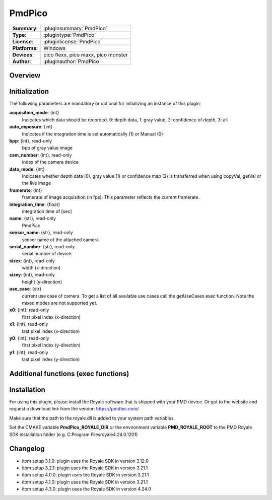 ===================
 PmdPico
===================

=============== ========================================================================================================
**Summary**:    :pluginsummary:`PmdPico`
**Type**:       :plugintype:`PmdPico`
**License**:    :pluginlicense:`PmdPico`
**Platforms**:  Windows
**Devices**:    pico flexx, pico maxx, pico monster
**Author**:     :pluginauthor:`PmdPico`
=============== ========================================================================================================

Overview
========

.. pluginsummaryextended::
    :plugin: PmdPico

Initialization
==============

The following parameters are mandatory or optional for initializing an instance of this plugin:

**acquisition_mode**: {int}
    Indicates which data should be recorded. 0: depth data, 1: gray value, 2: confidence of depth, 3: all
**auto_exposure**: {int}
    Indicates if the integration time is set automatically (1) or Manual (0)
**bpp**: {int}, read-only
    bpp of gray value image
**cam_number**: {int}, read-only
    index of the camera device
**data_mode**: {int}
    Indicates whether depth data (0), gray value (1) or confidence map (2) is transferred when using copyVal, getVal or the live image
**framerate**: {int}
    framerate of image acquisition (in fps). This parameter reflects the current framerate.
**integration_time**: {float}
    integration time of [sec]
**name**: {str}, read-only
    PmdPico
**sensor_name**: {str}, read-only
    sensor name of the attached camera
**serial_number**: {str}, read-only
    serial number of device.
**sizex**: {int}, read-only
    width (x-direction)
**sizey**: {int}, read-only
    height (y-direction)
**use_case**: {str}
    current use case of camera. To get a list of all available use cases call the getUseCases exec function. Note the mixed modes are not supported yet.
**x0**: {int}, read-only
    first pixel index (x-direction)
**x1**: {int}, read-only
    last pixel index (x-direction)
**y0**: {int}, read-only
    first pixel index (y-direction)
**y1**: {int}, read-only
    last pixel index (y-direction)

Additional functions (exec functions)
=====================================

.. py:function::  instance.exec('getCoordinates', xCoordinate, yCoordinate)

    returns the coordinates map of the acquired image.

    :param xCoordinate: x-coordinate map of the same shape as the current image
    :type xCoordinate: dataObject
    :param yCoordinate: y-coordinate map of the same shape as the current image
    :type yCoordinate: dataObject

.. py:function::  instance.exec('getUseCases', )

    prints out the available use cases.

Installation
============

For using this plugin, please install the Royale software that is shipped with your PMD device.
Or got to the website and request a download link from the vendor:
https://pmdtec.com/

Make sure that the path to the royale.dll is added to your system path variables.

Set the CMAKE variable **PmdPico_ROYALE_DIR** or the environment variable **PMD_ROYALE_ROOT**
to the PMD Royale SDK installation folder (e.g. C:\Program Files\royale\4.24.0.1201)

Changelog
=========

* itom setup 3.1.0: plugin uses the Royale SDK in version 3.12.0
* itom setup 3.2.1: plugin uses the Royale SDK in version 3.21.1
* itom setup 4.0.0: plugin uses the Royale SDK in version 3.21.1
* itom setup 4.1.0: plugin uses the Royale SDK in version 3.21.1
* itom setup 4.3.0: plugin uses the Royale SDK in version 4.24.0
